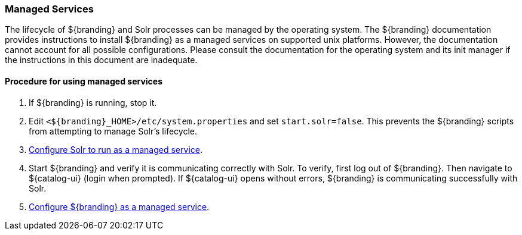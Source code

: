 :title: Managed Services
:type: startingIntro
:status: published
:summary: Install Processes as Services.
:project: ${branding}
:order: 03

=== {title}

The lifecycle of ${branding} and Solr processes can be managed by the operating
system. The ${branding} documentation provides instructions to install
${branding} as a managed services on supported unix platforms. However, the
documentation cannot account for all possible configurations. Please consult the
documentation for the operating system and its init manager if the instructions
in this document are inadequate.

==== Procedure for using managed services
. If ${branding} is running, stop it.
. Edit `<${branding}_HOME>/etc/system.properties` and set `start.solr=false`.
This prevents the ${branding} scripts from attempting to manage Solr's lifecycle.
. <<{managing-prefix}run_solr_as_managed_service,Configure Solr to run as a managed service>>.
. Start ${branding} and verify it is communicating correctly with Solr. To verify, first log out
of ${branding}. Then navigate to ${catalog-ui} (login when prompted). If ${catalog-ui} opens
without errors, ${branding} is communicating successfully with Solr.
. <<{managing-prefix}run_${branding-lowercase}_as_a_managed_service,
Configure ${branding} as a managed service>>.
